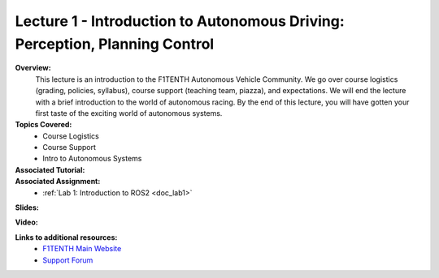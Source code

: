 .. _doc_lecture1:


Lecture 1 - Introduction to Autonomous Driving: Perception, Planning Control
============================================================================

**Overview:** 
	This lecture is an introduction to the F1TENTH Autonomous Vehicle Community. We go over course logistics (grading, policies, syllabus), course support (teaching team, piazza), and expectations. We will end the lecture with a brief introduction to the world of autonomous racing. By the end of this lecture, you will have gotten your first taste of the exciting world of autonomous systems.

**Topics Covered:**
	-	Course Logistics
	-	Course Support
	-	Intro to Autonomous Systems

**Associated Tutorial:**
	.. toctree::
	   :maxdepth: 1
	   :name: sec-tutorial1

	   tutorial1

**Associated Assignment:** 
	* :ref:`Lab 1: Introduction to ROS2 <doc_lab1>`

**Slides:**

.. raw:: html
		
	<iframe width="700" height="500" src="https://docs.google.com/presentation/d/1zfzzjVTbXNIZ75BFtGEwQBJRHlY95VKkFQjJhYfznpI/embed?start=false&loop=false&delayms=60000" frameborder="0" width="960" height="569" allowfullscreen="true" mozallowfullscreen="true" webkitallowfullscreen="true"></iframe>

		
**Video:**

.. raw:: html
		
	<iframe width="700" height="500" src="https://www.youtube.com/embed/v6w_zVHL8WQ" title="F1TENTH L01 - Course Overview" frameborder="0" allow="accelerometer; autoplay; clipboard-write; encrypted-media; gyroscope; picture-in-picture; web-share" allowfullscreen></iframe>



**Links to additional resources:**
	- `F1TENTH Main Website <http://f1tenth.org/>`_
	- `Support Forum <http://f1tenth.org/forum.html>`_
